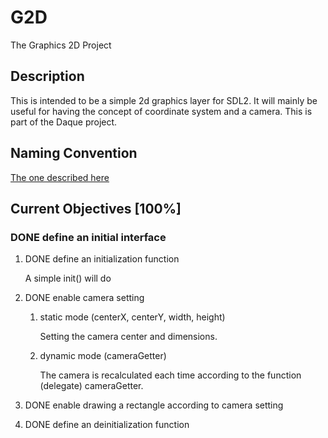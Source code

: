 * G2D
The Graphics 2D Project
** Description
This is intended to be a simple 2d graphics layer for SDL2.
It will mainly be useful for having the concept of coordinate system and a camera.
This is part of the Daque project.
** Naming Convention 
[[https://dlang.org/dstyle.html][The one described here]]
** Current Objectives [100%]
*** DONE define an initial interface
**** DONE define an initialization function
A simple init() will do
**** DONE enable camera setting
***** static mode (centerX, centerY, width, height)
Setting the camera center and dimensions.
***** dynamic mode (cameraGetter)
The camera is recalculated each time according to the function (delegate) cameraGetter.
**** DONE enable drawing a rectangle according to camera setting
**** DONE define an deinitialization function
